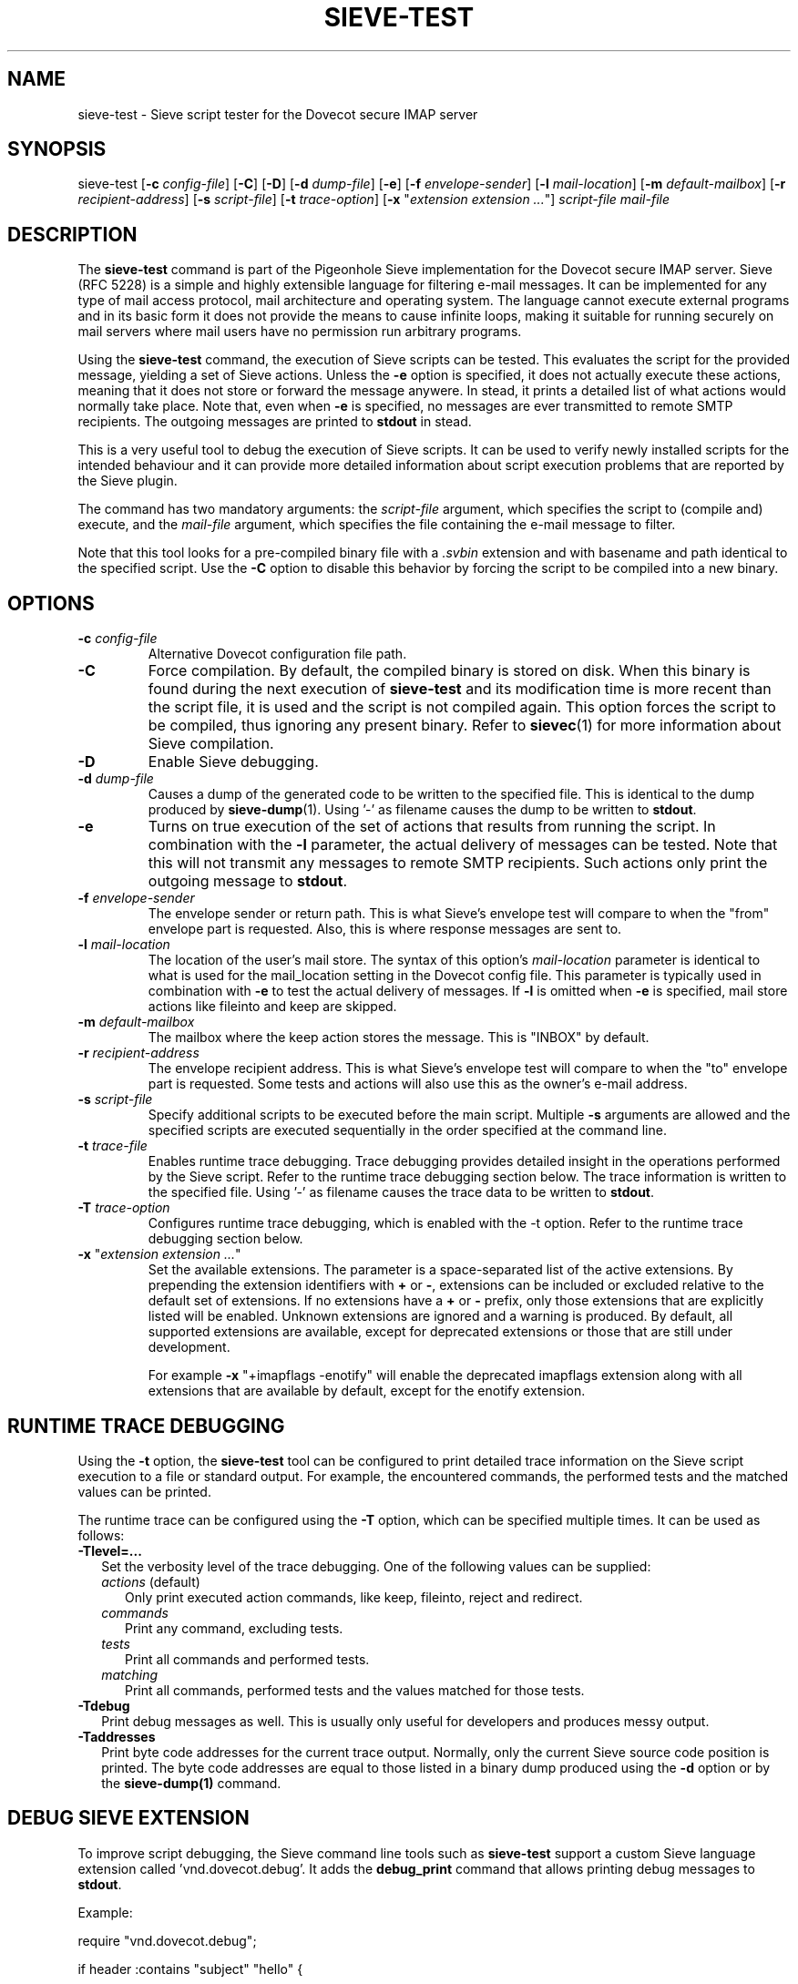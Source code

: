 .TH "SIEVE\-TEST" "1" "11 July 2010"
.SH NAME
sieve\-test \- Sieve script tester for the Dovecot secure IMAP server
.SH SYNOPSIS
sieve\-test
[\fB\-c\fR \fIconfig\-file\fR]
[\fB\-C\fR]
[\fB\-D\fR]
[\fB\-d\fR \fIdump\-file\fR]
[\fB\-e\fR]
[\fB\-f\fR \fIenvelope\-sender\fR]
[\fB\-l\fR \fImail\-location\fR]
[\fB\-m\fR \fIdefault\-mailbox\fR]
[\fB\-r\fR \fIrecipient\-address\fR]
[\fB\-s\fR \fIscript\-file\fR]
[\fB\-t\fR \fItrace\-option\fR]
[\fB\-x\fR "\fIextension extension ...\fR"]
\fIscript\-file\fR \fImail\-file\fR
.SH DESCRIPTION
.PP
The \fBsieve\-test\fP command is part of the Pigeonhole Sieve implementation for the Dovecot secure 
IMAP server. Sieve (RFC 5228) is a simple and highly extensible language for filtering 
e\-mail messages. It can be implemented for any type of mail access protocol, mail 
architecture and operating system. The language cannot execute external programs and in 
its basic form it does not provide the means to cause infinite loops, making it suitable 
for running securely on mail servers where mail users have no permission run arbitrary programs.
.PP
Using the \fBsieve\-test\fP command, the execution of Sieve scripts can be tested. This evaluates
the script for the provided message, yielding a set of Sieve actions. Unless the \fB\-e\fP option is 
specified, it does not actually execute these actions, meaning that it does not store or forward the 
message anywere. In stead, it prints a detailed list of what actions would normally take place. 
Note that, even when \fB\-e\fP is specified, no messages are ever transmitted to remote SMTP 
recipients. The outgoing messages are printed to \fBstdout\fP in stead. 
.PP
This is a very useful tool to debug the execution of Sieve scripts. It can be used to verify
newly installed scripts for the intended behaviour and it can provide more detailed information
about script execution problems that are reported by the Sieve plugin.
.PP
The command has two mandatory arguments: the \fIscript\-file\fP argument, which specifies the
script to (compile and) execute, and the \fImail\-file\fP argument, which specifies the file 
containing the e\-mail message to filter. 

Note that this tool looks for a pre\-compiled binary file with a \fI.svbin\fP extension and 
with basename and path identical to the specified script. Use the \fB\-C\fP option to disable this
behavior by forcing the script to be compiled into a new binary.  
.SH OPTIONS
.TP 
\fB\-c\fP \fIconfig\-file\fP
Alternative Dovecot configuration file path.
.TP
\fB\-C\fP
Force compilation. By default, the compiled binary is stored on disk. When this binary is found
during the next execution of \fBsieve\-test\fP and its modification time is more recent than the
script file, it is used and the script is not compiled again. This option forces the script to be
compiled, thus ignoring any present binary. Refer to \fBsievec\fP(1) for more information about 
Sieve compilation.
.TP
\fB\-D\fP
Enable Sieve debugging.
.TP
\fB\-d\fP \fIdump\-file\fP
Causes a dump of the generated code to be written to the specified file. This is identical to the
dump produced by \fBsieve\-dump\fR(1). Using '\-' as filename causes the dump to be written to \fBstdout\fP.
.TP
\fB\-e\fP
Turns on true execution of the set of actions that results from running the script. In combination
with the \fB\-l\fP parameter, the actual delivery of messages can be tested. Note that this will
not transmit any messages to remote SMTP recipients. Such actions only print the outgoing message
to \fBstdout\fP.
.TP
\fB\-f\fP \fIenvelope\-sender\fP
The envelope sender or return path. This is what Sieve's envelope test will compare to when the 
"from" envelope part is requested. Also, this is where response messages are sent to. 
.TP
\fB\-l\fP \fImail\-location\fP
The location of the user's mail store. The syntax of this option's \fImail\-location\fP parameter 
is identical to what is used for the mail_location setting in the Dovecot config file. This 
parameter is typically used in combination with \fB\-e\fP to test the actual delivery of messages. 
If \fB\-l\fP is omitted when \fB\-e\fP is specified, mail store actions like fileinto and keep are 
skipped.
.TP
\fB\-m\fP \fIdefault\-mailbox\fP
The mailbox where the keep action stores the message. This is "INBOX" by default.
.TP
\fB\-r\fP \fIrecipient\-address\fP
The envelope recipient address. This is what Sieve's envelope test will compare to when the "to"
envelope part is requested. Some tests and actions will also use this as the owner's e\-mail address.
.TP
\fB\-s\fP \fIscript\-file\fP
Specify additional scripts to be executed before the main script. Multiple \fB\-s\fP arguments are
allowed and the specified scripts are executed sequentially in the order specified at the command
line.
.TP
\fB\-t\fP \fItrace\-file\fP
Enables runtime trace debugging. Trace debugging provides detailed insight in the operations performed
by the Sieve script. Refer to the runtime trace debugging section below. The trace information is
written to the specified file. Using '\-' as filename causes the trace data to be written to \fBstdout\fP.
.TP
\fB\-T\fP \fItrace\-option\fP
Configures runtime trace debugging, which is enabled with the \fP\-t\fP option. Refer to the runtime
trace debugging section below.  
.TP
\fB\-x\fP "\fIextension extension ...\fP"
Set the available extensions. The parameter is a space\-separated list of the active extensions. By
prepending the extension identifiers with \fB+\fP or \fB\-\fP, extensions can be included or excluded
relative to the default set of extensions. If no extensions have a \fB+\fP or \fB\-\fP prefix, only 
those extensions that are explicitly listed will be enabled. Unknown extensions are ignored and a 
warning is produced. By default, all supported extensions are available, except for deprecated extensions 
or those that are still under development.

For example \fB\-x\fP "+imapflags \-enotify" will enable the deprecated imapflags extension along with all
extensions that are available by default, except for the enotify extension.

.SH RUNTIME TRACE DEBUGGING
.PP
Using the \fB-t\fP option, the \fBsieve\-test\fP tool can be configured to print detailed trace information
on the Sieve script execution to a file or standard output. For example, the encountered commands, the
performed tests and the matched values can be printed. 
.PP
The runtime trace can be configured using the \fB\-T\fP option, which can be specified multiple times. 
It can be used as follows:

.TP 2
\fB\-Tlevel=...\fP
Set the verbosity level of the trace debugging. One of the following values can be supplied:
.RS 2
.TP 3 
\fIactions\fP (default)
Only print executed action commands, like keep, fileinto, reject and redirect.
.TP
\fIcommands\fP
Print any command, excluding tests.
.TP
\fItests\fP
Print all commands and performed tests.
.TP
\fImatching\fP
Print all commands, performed tests and the values matched for those tests. 
.RE
.TP 2
\fB\-Tdebug\fP
Print debug messages as well. This is usually only useful for developers and produces messy output.
.TP
\fB\-Taddresses\fP
Print byte code addresses for the current trace output. Normally, only the current Sieve source code 
position is printed. The byte code addresses are equal to those listed in a binary dump produced
using the \fB\-d\fP option or by the \fBsieve\-dump(1)\fP command.

.SH DEBUG SIEVE EXTENSION
.PP
To improve script debugging, the Sieve command line tools such as \fBsieve\-test\fP support a custom
Sieve language extension called 'vnd.dovecot.debug'. It adds the \fBdebug_print\fP command that allows
printing debug messages to \fBstdout\fP. 
.PP
Example:
.PP
require "vnd.dovecot.debug";
.PP
if header :contains "subject" "hello" {
.PP
  debug_print "Subject header contains hello!";
.PP
}
.PP
Other tools like \fBsievec\fP and \fBsieve\-dump\fP also recognize the vnd.dovecot.debug extension. In contrast,
the actual Sieve plugin for the Dovecot LDA does not allow the use of the debug extension. So, keep in mind that 
scripts and compiled binaries that refer to de debug extension will fail to be run by the Sieve plugin itself.
.PP
Note that it is not necessary to enable nor possible to disable the availability of the debug extension with 
the \fB\-x\fP option.
.SH AUTHOR
.PP
Pigeonhole for Dovecot was written by Stephan Bosch <stephan@rename\-it.nl>.
.PP
Dovecot was written by Timo Sirainen <tss@iki.fi>.
.SH "SEE ALSO"
.BR sievec (1),
.BR sieve\-dump (1)
.PP
Dovecot website: http://www.dovecot.org
.PP
Pigeonhole website: http://pigeonhole.dovecot.org
